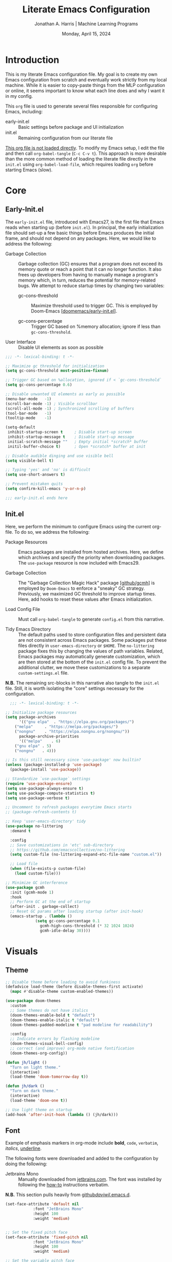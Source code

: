 #+TITLE: Literate Emacs Configuration
#+AUTHOR: Jonathan A. Harris | Machine Learning Programs
#+EMAIL: jonathan.harris@mlprograms.com
#+DATE: Monday, April 15, 2024
#+PROPERTY: header-args:emacs-lisp :results silent :tangle ../init.el

* Introduction

This is my literate Emacs configuration file. My goal is to create my
own Emacs configuration from scratch and eventually work strictly from
my local machine. While it is easier to copy-paste things from the MLP
configuration or online, it seems important to know what each line
does and why I want it in my config.

This =org= file is used to generate several files responsible for
configuring Emacs, including:

+ early-init.el :: Basic settings before package and UI initialization
+ init.el :: Remaining configuration from our literate file

_This org file is not loaded directly_. To modify my Emacs setup, I
edit the file and then call =org-babel-tangle= (~C-c C-v t~). This
approach is more desirable than the more common method of loading the
literate file directly in the =init.el= using ~org-babel-load-file~,
which requires loading =org= before starting Emacs (slow).

* Core
** Early-Init.el

The =early-init.el= file, introduced with Emacs27, is the first file
that Emacs reads when starting up (before =init.el=). In principal,
the early initialization file should set-up a few basic things before
Emacs produces the initial frame, and should not depend on any
packages. Here, we would like to address the following:

+ Garbage Collection :: Garbage collection (GC) ensures that a program
  does not exceed its memory quote or reach a point that it can no
  longer function. It also frees up developers from having to manually
  manage a program's memory which, in turn, reduces the potential for
  memory-related bugs. We attempt to reduce startup times by changing
  two variables:
  
  - gc-cons-threshold :: Maximize threshold used to trigger GC. This
    is employed by Doom-Emacs [[[https://github.com/doomemacs/doomemacs/blob/master/early-init.el][doomemacs/early-init.el]]].
    
  - gc-cons-percentage :: Trigger GC based on %memory allocation;
    ignore if less than =gc-cons-threshold=.

+ User Interface :: Disable UI elements as soon as possible

#+begin_src emacs-lisp :tangle ../early-init.el
;;; -*- lexical-binding: t -*-

;; Maximize gc threshold for initialization
(setq gc-cons-threshold most-positive-fixnum)

;; Trigger GC based on %allocation, ignored if < `gc-cons-threshold`
(setq gc-cons-percentage 0.6)

;; Disable unwanted UI elements as early as possible
(menu-bar-mode   -1)
(scroll-bar-mode -1) ; Visible scrollbar
(scroll-all-mode -1) ; Synchronized scrolling of buffers
(tool-bar-mode   -1)
(tooltip-mode    -1)

(setq-default
 inhibit-startup-screen t     ; Disable start-up screen
 inhibit-startup-message t    ; Disable start-up message
 initial-scratch-message ""   ; Empty initial *scratch* buffer
 initil-buffer-choice t)      ; Open *scratch* buffer at init

;; Disable audible dinging and use visible bell
(setq visible-bell t)

;; Typing 'yes' and 'no' is difficult
(setq use-short-answers t)

;; Prevent mistaken quits
(setq confirm-kill-emacs 'y-or-n-p)

;;; early-init.el ends here
#+end_src

** Init.el

Here, we perform the minimum to configure Emacs using the current
org-file. To do so, we address the following:

+ Package Resources :: Emacs packages are installed from hosted
  archives. Here, we define which archives and specify the priority
  when downloading packages. The =use-package= resource is now
  included with Emacs29.

+ Garbage Collection :: The "Garbage Collection Magic Hack" package
  [[[https://github.com/emacsmirror/gcmh][github/gcmh]]] is employed by =Doom-Emacs= to enforce a "sneaky" GC
  strategy. Previously, we maximized GC threshold to improve startup
  times. Here, add hooks to reset these values after Emacs
  initialization.

+ Load Config File :: Must call =org-babel-tangle= to generate
  =config.el= from this narrative.

+ Tidy Emacs Directory :: The default paths used to store
  configuration files and persistent data are not consistent across
  Emacs packages. Some packages put these files directly in
  ~user-emacs-directory~ or ~$HOME~. The =no-littering= package fixes
  this by changing the values of path variables. Related, Emacs
  packages may automatically generate customization, which are then
  stored at the bottom of the =init.el= config file. To prevent the
  additional clutter, we move these customizations to a separate
  =custom-settings.el= file.

*N.B.* The remaining src-blocks in this narrative also tangle to the
=init.el= file. Still, it is worth isolating the "core" settings
necessary for the configuration.

#+begin_src emacs-lisp
  ;;; -*- lexical-binding: t -*-

;; Initialize package resources
(setq package-archives
      '(("gnu elpa"  . "https://elpa.gnu.org/packages/")
	("melpa"     . "https://melpa.org/packages/")
	("nongnu"    . "https://elpa.nongnu.org/nongnu/"))
      package-archive-priorities
      '(("melpa"    . 6)
	("gnu elpa" . 5)
	("nongnu"   . 4)))

;; Is this still necessary since 'use-package' now builtin?
(unless (package-installed-p 'use-package)
  (package-install 'use-package))

;; Standardize `use-package` settings
(require 'use-package-ensure)
(setq use-package-always-ensure t)
(setq use-package-compute-statistics t)
(setq use-package-verbose t)

;; Uncomment to refresh packages everytime Emacs starts
;; (package-refresh-contents t)

;; Keep 'user-emacs-directory' tidy
(use-package no-littering
  :demand t

  :config
  ;; Save customizations in 'etc' sub-directory
  ;; https://github.com/emacscollective/no-littering
  (setq custom-file (no-littering-expand-etc-file-name "custom.el"))

  ;; Load file
  (when (file-exists-p custom-file)
    (load custom-file)))

;; Minimize GC interference
(use-package gcmh
  :init (gcmh-mode 1)
  :hook
  ;; Perform GC at the end of startup
  (after-init . garbage-collect)
  ;; Reset GC params after loading startup (after init-hook)
  (emacs-startup . (lambda ()
		     (setq gc-cons-percentage 0.1
			   gcmh-high-cons-threshold (* 32 1024 1024)
			   gcmh-idle-delay 30))))
#+end_src

* Visuals
** Theme

#+begin_src emacs-lisp
;; Disable theme before loading to avoid funkiness
(defadvice load-theme (before disable-themes-first activate)
  (mapc #'disable-theme custom-enabled-themes))

(use-package doom-themes
  :custom
  ;; Some themes do not have italics
  (doom-themes-enable-bold t "default")
  (doom-themes-enable-italic t "default")
  (doom-themes-padded-modeline t "pad modeline for readability")

  :config
  ;; Indicate errors by flashing modeline
  (doom-themes-visual-bell-config)
  ;; correct (and improve) org-mode native fontification
  (doom-themes-org-config))

(defun jh/light ()
  "Turn on light theme."
  (interactive)
  (load-theme 'doom-tomorrow-day t))

(defun jh/dark ()
  "Turn on dark theme."
  (interactive)
  (load-theme 'doom-one t))

;; Use light theme on startup
(add-hook 'after-init-hook (lambda () (jh/dark)))
#+end_src

** Font

Example of emphasis markers in org-mode include *bold*, ~code~,
=verbatim=, /italics/, _underline_.

The following fonts were downloaded and added to the configuration by
doing the following:
+ Jetbrains Mono :: Manually downloaded from [[https://www.jetbrains.com/lp/mono/][jetbrains.com]]. The font
  was installed by following the [[https://www.jetbrains.com/lp/mono/#how-to-install][how-to]] instructions verbatim.

*N.B.* This section pulls heavily from [[https://github.com/daviwil/dotfiles/blob/emacs-home-service/.emacs.d/modules/dw-core.el][github/daviwil/.emacs.d]].

#+begin_src emacs-lisp
(set-face-attribute 'default nil
		    :font "JetBrains Mono"
		    :height 100
		    :weight 'medium)


;; Set the fixed pitch face
(set-face-attribute 'fixed-pitch nil
		    :font "JetBrains Mono"
		    :height 100
		    :weight 'medium)

;; Set the variable pitch face
(set-face-attribute 'variable-pitch nil
		    :font "JetBrains Mono"
		    :height 100
		    :weight 'medium)
#+end_src

** Icons

#+begin_src emacs-lisp
(use-package nerd-icons
  :config
  ;; Download nerd-icons if directory not found
  (unless (car (file-expand-wildcards
		(concat user-emacs-directory "elpa/nerd-icons-*")))
    (nerd-icons-install-fonts t)))
#+end_src

** Modeline

#+begin_src emacs-lisp
(use-package doom-modeline
  :config (doom-modeline-mode 1)
  :custom
  (doom-modeline-buffer-file-name-style 'truncate-with-project "display project/./filename")
  (doom-modeline-buffer-encoding nil "dont care about UTF-8 badge")
  (doom-modeline-vcs-max-length 30 "limit branch name length")
  (doom-modeline-enable-word-count t "turn on wordcount"))
#+end_src

** Cursor

#+begin_src emacs-lisp
;; Builtin Emacs minor mode highlights line at point
(global-hl-line-mode 1)

;; Flash cursor location when switching buffers
(use-package beacon
  :config (beacon-mode 1))
#+end_src

I frequently use ~magit-find-file~ to view files on remote
repositories (=magit-blob-mode=). It would be nice if the cursor would
change shape to indicate whether my current buffer is the local or
remote version of a file. *N.B.* It is not possible to change the
~cursor-color~ locally. Previous attempts to change the cursor color
to red did not revert the color back to the theme color.

#+begin_src emacs-lisp
;; Use bar for cursor instead of box
(defvar standard-cursor-type 'bar)
(setq-default cursor-type standard-cursor-type)

(defun jh/hollow-cursor-if-magit-blob-mode ()
  "Change cursor to hollow-box if viewing magit-blob file"
  (if magit-blob-mode
      (setq cursor-type 'hollow)
    (setq cursor-type standard-cursor-type)))

(add-hook 'magit-blob-mode-hook 'jh/hollow-cursor-if-magit-blob-mode)
#+end_src

** Highlighting

#+begin_src emacs-lisp
;; Global minor mode to highlight thing under point
(use-package highlight-thing
  :demand t
  :hook (prog-mode org-mode)
  :custom
  (highlight-thing-exclude-thing-under-point t)
  (highlight-thing-all-visible-buffers t)
  (highlight-thing-case-sensitive-p t)
  (highlight-thing-ignore-list
   '("False" "True", "return", "None", "if", "else", "self",
     "import", "from", "in", "def", "class")))
#+end_src

** Line Numbering

#+begin_src emacs-lisp
;; Builtin Emacs minor-mode shows column number in mode-line
(column-number-mode 1)

;; Hook builtin Emacs minor-mode to only display line numbers in prog-mode
(add-hook 'prog-mode-hook 'display-line-numbers-mode)
#+end_src

* Formatting
** Indentation Style

Emacs comes with a default indentation style that is not
desirable. Here, we define the indentation style for [[https://www.gnu.org/software/emacs/manual/html_node/ccmode/][CC Mode]] and set
the basic offset to =4= (credit: [[https://stackoverflow.com/questions/37105356/change-tab-width-in-emacs][StackOverflow]]); [[https://www.emacswiki.org/emacs/IndentingC][emacswiki]] contains an
example of the change.  Additionally, we modify the standard indent
and tab behavior. Finally, TeX files ignores tabs, so we want to
prevent using TAB to add multiple spaces when formatting a region
[[[https://www.gnu.org/software/emacs/manual/html_node/eintr/Indent-Tabs-Mode.html][gnu.org]]]

#+begin_src emacs-lisp
(setq
 c-default-style "linux"
 c-basic-offset 4
 tab-width 4)

;; set indentation for enriched text
(setq-default standard-indent 4)

;; use tab for auto-complete selection
(setq-default tab-always-indent 'complete)

;; prevent extraneous tabs -- affects TeX
(setq-default indent-tabs-mode nil)
#+end_src

** Line Wrapping

#+begin_src emacs-lisp
;; Builtin Emacs minor-mode wraps long text to next line
(global-visual-line-mode 1)
#+end_src

** Tidy White Spaces

The builtin =whitespace-mode= is useful for visualizing and
automatically cleaning up white-spaces in our buffers. [[https://www.emacswiki.org/emacs/WhiteSpace][Emacswiki]]
provides a nice overview of the settings.

The ~whitespace-style~ variable specifies how blank white-spaces are
visualized and the following are included in our configuration:
  + face :: Enable all visualization via faces. Required for
    visualization of many white-spaces listed below.
  + trailing :: Trailing blanks are visualized via faces.
  + lines-tail :: Columns beyond ~whitespace-line-column~ are highlighted
    via faces (must exclude =lines= in our configuration).
  + empty :: Empty lines at beginning/end of buffer are visualized.
  + indentation::space :: TABs at beginning of lines are visualized.
  + space-before-tab::tab :: SPACEs before TAB are visualized.

#+begin_src emacs-lisp
;; Builtin Emacs variable highlights empty lines
(setq indicate-empty-lines t)

;; Visualize whitespace and remove on cleanup
(use-package whitespace
  :hook ((prog-mode . whitespace-mode)
         (before-save . whitespace-cleanup))
  :custom
  (whitespace-line-column 79)
  (whitespace-style '(face trailing lines-tail empty
                           indentation::space space-before-tab::tab))
  :config
  ;; Turn off global whitespace mode
  (global-whitespace-mode 0))
#+end_src

** Naming Convention

#+begin_src emacs-lisp
;; Unique buffers of identical files denoted with parent directory name
(setq uniquify-buffer-name-style 'forward)

;; Change frame title to buffer name
(setq frame-title-format
      '("Emacs: " (:eval (if (buffer-file-name)
                             (abbreviate-file-name (buffer-file-name)) "%b"))))
#+end_src

** Overwrite Active Region

#+begin_src emacs-lisp
;; Builtin Emacs minor-mode overwrites active region when typing/pasting
(delete-selection-mode 1)
#+end_src

** Delimiters

#+begin_src emacs-lisp
;; Builtin Emacs mode inserts closing delimiter upon typing an open delimiter
(electric-pair-mode 1)

;; Builtin Emacs mode highlights matching delimiter pairs
(show-paren-mode 1)
(setq-default show-paren-style 'parenthesis ;; Highlight delimiters, not contents
              show-paren-when-point-in-periphery t) ;; Highlight even if ws present
#+end_src

* Behavior
** Killing Buffers

#+begin_src emacs-lisp
;; Do not ask if I want to kill a buffer (C-x C-k)
(setq kill-buffer-query-functions nil)

;; Kill current buffer instead of selecting it from minibuffer
(global-set-key (kbd "C-x M-k") 'kill-current-buffer)
#+end_src
* Mini-Buffer
** General Mini-Buffer Behavior

#+begin_src emacs-lisp
;; Enable recursive minibuffers
(setq enable-recursive-minibuffers t)
#+end_src

** Vertico

Out of the box, Emacs requires the user to iteratively probe
=*Completion*= buffer as they blindly type the name of the desired
buffer or file-path when calling ~switch-to-buffer~ or ~file-file~,
for example. _Annoying_. Alternatively, the =Vertico= package displays
these results directly in the mini-buffer. The separate package
=Savehist= saves the mini-buffer history so previous completions are
more quickly available.

*N.B.* The author of =Vertico= recommends activating the packages in
the ~:init~ section of =use-package= such that the mode gets enabled
right away. Note that this forces loading the package.

#+begin_src emacs-lisp
;; Mini-buffer completion
(use-package vertico
  :init (vertico-mode 1)
  :custom (vertico-cycle t "Cyle to top of list"))

;; Save minibuffer history for 'Vertico'
(use-package savehist
  :init (savehist-mode 1))
#+end_src

** Marginalia

The =marginalia= package provides supplemental information to
mini-buffer completions. For example, file permissions/size/timestamp
data when searching for a file using ~M-x find-file~.

#+begin_src emacs-lisp
;; Provides additional data to mini-buffer completion
(use-package marginalia
  ;; Same reason as 'vertico' and 'savehist'
  :init (marginalia-mode 1))

;; Add nerd-icons to mini-buffer marginalia
(use-package nerd-icons-completion
  :after (marginalia nerd-icons)
  :hook (marginalia-mode . nerd-icons-completion-marginalia-setup)
  :config (nerd-icons-completion-mode))
#+end_src

** Orderless

The =orderless= package provides mini-buffer completion irrespective
of regex pattern order. In practice, searching for =README.org=
auto-completes to the full file path, instead of needing to first
enter the parent directory, then the sub-directory, etc etc.

*N.B.* Below is copied directly from [[https://github.com/oantolin/orderless/tree/master][github/orderless]]

#+begin_src emacs-lisp
(use-package orderless
  :custom
  (completion-styles '(orderless basic))
  (completion-category-defaults nil)
  (completion-category-overrides '((file (styles partial-completion)))))
#+end_src

** TODO Consult

=Consult= is a powerful package for Emacs that enhances the
mini-buffer experience by providing advanced completion and selection
capabilities.

+ [[https://github.com/condy0919/.emacs.d/blob/8519a2af5847ecb69ff841db8ef76ed42465fb80/lisp/init-minibuffer.el#L22][condy0919]] :: example of remapping existing keybindings

*N.B.* This is pulled from github. Will configure later.

#+begin_src emacs-lisp
(use-package consult
  :bind (;; C-c bindings in `mode-specific-map'
	 ("C-c M-x" . consult-mode-command)
	 ("C-c h" . consult-history)
	 ("C-c k" . consult-kmacro)
	 ("C-c m" . consult-man)
	 ("C-c i" . consult-info)
	 ([remap Info-search] . consult-info)
	 ;; C-x bindings in `ctl-x-map'
	 ("C-x M-:" . consult-complex-command)     ;; orig. repeat-complex-command
	 ("C-x b" . consult-buffer)                ;; orig. switch-to-buffer
	 ("C-x 4 b" . consult-buffer-other-window) ;; orig. switch-to-buffer-other-window
	 ("C-x 5 b" . consult-buffer-other-frame)  ;; orig. switch-to-buffer-other-frame
	 ("C-x t b" . consult-buffer-other-tab)    ;; orig. switch-to-buffer-other-tab
	 ("C-x r b" . consult-bookmark)            ;; orig. bookmark-jump
	 ("C-x p b" . consult-project-buffer)      ;; orig. project-switch-to-buffer
	 ;; Custom M-# bindings for fast register access
	 ("M-#" . consult-register-load)
	 ("M-'" . consult-register-store)          ;; orig. abbrev-prefix-mark (unrelated)
	 ("C-M-#" . consult-register)
	 ;; Other custom bindings
	 ("M-y" . consult-yank-pop)                ;; orig. yank-pop
	 ;; M-g bindings in `goto-map'
	 ("M-g e" . consult-compile-error)
	 ("M-g f" . consult-flymake)               ;; Alternative: consult-flycheck
	 ("M-g g" . consult-goto-line)             ;; orig. goto-line
	 ("M-g M-g" . consult-goto-line)           ;; orig. goto-line
	 ("M-g o" . consult-outline)               ;; Alternative: consult-org-heading
	 ("M-g m" . consult-mark)
	 ("M-g k" . consult-global-mark)
	 ("M-g i" . consult-imenu)
	 ("M-g I" . consult-imenu-multi)
	 ;; M-s bindings in `search-map'
	 ("M-s d" . consult-find)                  ;; Alternative: consult-fd
	 ("M-s c" . consult-locate)
	 ("M-s g" . consult-grep)
	 ("M-s G" . consult-git-grep)
	 ("M-s r" . consult-ripgrep)
	 ("M-s l" . consult-line)
	 ("M-s L" . consult-line-multi)
	 ("M-s k" . consult-keep-lines)
	 ("M-s u" . consult-focus-lines)
	 ;; Isearch integration
	 ("M-s e" . consult-isearch-history)
	 :map isearch-mode-map
	 ("M-e" . consult-isearch-history)         ;; orig. isearch-edit-string
	 ("M-s e" . consult-isearch-history)       ;; orig. isearch-edit-string
	 ("M-s l" . consult-line)                  ;; needed by consult-line to detect isearch
	 ("M-s L" . consult-line-multi)            ;; needed by consult-line to detect isearch
	 ;; Minibuffer history
	 :map minibuffer-local-map
	 ("M-s" . consult-history)                 ;; orig. next-matching-history-element
	 ("M-r" . consult-history))                ;; orig. previous-matching-history-element

  ;; Enable automatic preview at point in the *Completions* buffer. This is
  ;; relevant when you use the default completion UI.
  :hook (completion-list-mode . consult-preview-at-point-mode)
  :init

  ;; Optionally configure the register formatting. This improves the register
  ;; preview for `consult-register', `consult-register-load',
  ;; `consult-register-store' and the Emacs built-ins.
  (setq register-preview-delay 0.5
	register-preview-function #'consult-register-format)

  ;; Optionally tweak the register preview window.
  ;; This adds thin lines, sorting and hides the mode line of the window.
  (advice-add #'register-preview :override #'consult-register-window)

  ;; Use Consult to select xref locations with preview
  (setq xref-show-xrefs-function #'consult-xref
	xref-show-definitions-function #'consult-xref)

  ;; Configure other variables and modes in the :config section,
  ;; after lazily loading the package.
  :config

  ;; Optionally configure preview. The default value
  ;; is 'any, such that any key triggers the preview.
  ;; (setq consult-preview-key 'any)
  ;; (setq consult-preview-key "M-.")
  ;; (setq consult-preview-key '("S-<down>" "S-<up>"))
  ;; For some commands and buffer sources it is useful to configure the
  ;; :preview-key on a per-command basis using the `consult-customize' macro.
  (consult-customize
   consult-theme :preview-key '(:debounce 0.2 any)
   consult-ripgrep consult-git-grep consult-grep
   consult-bookmark consult-recent-file consult-xref
   consult--source-bookmark consult--source-file-register
   consult--source-recent-file consult--source-project-recent-file
   ;; :preview-key "M-."
   :preview-key '(:debounce 0.4 any))

  ;; Optionally configure the narrowing key.
  ;; Both < and C-+ work reasonably well.
  (setq consult-narrow-key "<") ;; "C-+"

  ;; Optionally make narrowing help available in the minibuffer.
  ;; You may want to use `embark-prefix-help-command' or which-key instead.
  ;; (define-key consult-narrow-map (vconcat consult-narrow-key "?") #'consult-narrow-help)

  ;; By default `consult-project-function' uses `project-root' from project.el.
  ;; Optionally configure a different project root function.
  ;;;; 1. project.el (the default)
  ;; (setq consult-project-function #'consult--default-project--function)
  ;;;; 2. vc.el (vc-root-dir)
  ;; (setq consult-project-function (lambda (_) (vc-root-dir)))
  ;;;; 3. locate-dominating-file
  ;; (setq consult-project-function (lambda (_) (locate-dominating-file "." ".git")))
  ;;;; 4. projectile.el (projectile-project-root)
  ;; (autoload 'projectile-project-root "projectile")
  ;; (setq consult-project-function (lambda (_) (projectile-project-root)))
  ;;;; 5. No project support
  ;; (setq consult-project-function nil)
)
#+end_src

** Custom Functionality
*** Prompt Indicator to ~completing-read-multiple~

Recommended in the configuration of =vertico= package [[[https://github.com/minad/vertico][github/vertico]]],
the custom function ~crm-indicator~ adds an indicator to the completion
prompt when using ~completing-read-multiple~ which can be useful for
visually distinguishing prompts or results.

#+begin_src emacs-lisp
(defun crm-indicator (args)
  "Add indicator to completion promp when using 'completing-read-multiple'"
  (cons (format "[CRM%s] %s"
		(replace-regexp-in-string
		 "\\`\\[.*?]\\*\\|\\[.*?]\\*\\'" ""
		 crm-separator)
		(car args))
	(cdr args)))
(advice-add #'completing-read-multiple :filter-args #'crm-indicator)
#+end_src

For example, calling the example function ~test-crm-indicator~ indicates
that selecting multiple options is both possible using a
comma-separator. *N.B.* src-block not tangled to configuration file.

#+begin_src emacs-lisp :tangle no
(defun test-crm-indicator ()
  "A custom function using completing-read-multiple."
  (interactive)
  (let ((choices '("Option A" "Option B" "Option C")))
    (completing-read-multiple "Choose options: " choices)))
#+end_src

*** Make Minibuffer Prompt Read-Only

Again, recommended in the configuration of the =vertico= package
[[[https://github.com/minad/vertico][github/vertico]]]. This code defines the minibuffer prompt to be
read-only and makes the cursor intangible when it is over the
minibuffer prompt. In other words, text in the minibuffer cannot be
selected or modified by the cursor. This can be useful for creating a
visually distinct and non-editable minibuffer prompt.

#+begin_src emacs-lisp
(setq minibuffer-prompt-properties
      '(read-only t cursor-intangible t face minibuffer-prompt))

(add-hook 'minibuffer-setup-hook #'cursor-intangible-mode)
#+end_src

For example if ~(setq minibuffer-prompt-properties nil)~ and we call
~M-x~, it would be possible to modify the prompt by moving the cursor
back ~C-b~ and deleting M, -, or x. _Not ideal_.

*** Close Minibuffer From Anywhere in Emacs

The function ~keyboard-quit~ does not close the minibuffer when the
cursor is somewhere else. Lets change that.

#+begin_src emacs-lisp
;; Closes minibuffer regardless of point location
(advice-add 'keyboard-quit :before (lambda ()
				     (when (active-minibuffer-window)
				       (abort-recursive-edit))))
#+end_src

*** Jump to Minibuffer

#+begin_src emacs-lisp
(defun jh/jump-to-minibuffer ()
  "Move point to minibuffer."
  (interactive)
  (when-let ((minibuffer-window (active-minibuffer-window)))
    (select-window minibuffer-window)))
#+end_src

* Org-Mode
** General Settings

#+begin_src emacs-lisp
(use-package org
  :demand t
  :hook (;; Refresh inline images after executing scr-block
	 (org-babel-after-execute . (lambda () (org-display-inline-images nil t)))
	 ;; Cleanup whitespace when entering/exiting org-edit-src buffer
	 (org-src-mode . whitespace-cleanup))

  :custom
  ;; Org-Mode structure settings
  (org-hide-leading-stars t "Use org-modern bullets for header level")
  (org-startup-folded t     "Fold headers by default")
  (org-startup-indented t   "Align text vertically with header level")
  (org-adapt-indentation t  "Indent w.r.t. org-header level")

  ;; Text behavior settings
  (org-hide-emphasis-markers t "Remove =STR= emphasis markers")
  (org-special-ctrl-a/e t      "C-a/e jump to start/end of headline text")

  ;; Babel / Source code settings
  (org-confirm-babel-evaluate nil "Do not confirm src-block evaluation")
  (org-src-window-setup 'current-window "Use current buffer for src-context")
  (org-src-preserve-indentation t "Align src code with leftmost column")
  (org-src-ask-before-returning-to-edit-buffer t "Turn off prompt before edit buffer")

  ;; Figure settings
  (org-display-remote-inline-images 'cache "Allow inline display of remote images")
  (org-startup-with-inline-images t "Include images when opening org-file")

  ;; File path settings
  (org-link-file-path-type 'relative "Use relative links for org-insert-link")

  ;; Misc. settings
  ;; Cache error -- https://emacs.stackexchange.com/a/42014
  (org-element-use-cache nil "Turn off due to frequent error")
  (org-ellipsis "▾"          "Indicator for collapsed header")

  ;; ? speed-key opens Speed Keys help.
  (org-use-speed-commands
   ;; If non-nil, 'org-use-speed-commands' allows efficient
   ;; navigation of headline text when cursor is on leading
   ;; star. Custom function allows use of Speed keys if on ANY
   ;; stars.
   (lambda ()
     (and (looking-at org-outline-regexp)
	  (looking-back "^\**"))))

  :config
  ;; Improved vertical scrolling when images are present
  (use-package iscroll
    :hook (org-mode)))
#+end_src

** Org-Modern

The =org-modern= package improves the visuals of org-mode by styling the
headlines, keywords, tables, and source-blocks.

#+begin_src emacs-lisp
;; Improve visuals by styling headlines, keywords, tables, etc
(use-package org-modern
  :after org
  :commands (org-modern-mode org-modern-agenda)
  :hook ((org-mode                 . org-modern-mode)
	 (org-agenda-finalize-hook . org-modern-agenda))
  :custom((org-modern-block-fringe 5)
	  (org-modern-star '("◉" "○" "●" "○" "●" "○" "●"))))
#+end_src

** Org-Appear

The =org-appear= reveals hidden emphasis markers only if the point is
inside the markers. We also extend this functionality to LaTeX.

#+begin_src emacs-lisp
(use-package org-appear
  :hook (org-mode)
  :custom (org-appear-inside-latex t))
#+end_src

* Version Control

#+begin_src emacs-lisp
(use-package magit
  :bind ("C-x g" . magit-status)
  :diminish magit-minor-mode
  :hook (git-commit-mode . (lambda () (setq fill-column 72)))
  :mode ("/\\.gitmodules\\'" . conf-mode)
  :custom
  ;; hide ^M chars at the end of the line when viewing diffs
  (magit-diff-hide-trailing-cr-characters t)

  ;; Limit legth of commit message summary
  (git-commit-summary-max-length 50)

  ;; Open status buffer in same buffer
  (magit-display-buffer-function 'magit-display-buffer-same-window-except-diff-v1))

(use-package git-gutter
  :hook (prog-mode org-mode)
  :bind (("C-x P" . git-gutter:previous-hunk)
	 ("C-x N" . git-gutter:next-hunk)
	 ("C-x G" . git-gutter:popup-hunk))
  :config
  ;; Must include if 'linum-mode' activated (common in 'prog-mode')
  ;; because 'git-gutter' does not work with 'linum-mode'.
  (use-package git-gutter-fringe
    :commands git-gutter-mode
    :config (global-git-gutter-mode)))
#+end_src

* Conclusion

Ta-dah!

#+begin_src emacs-lisp
;;; init.el ends here
#+end_src

